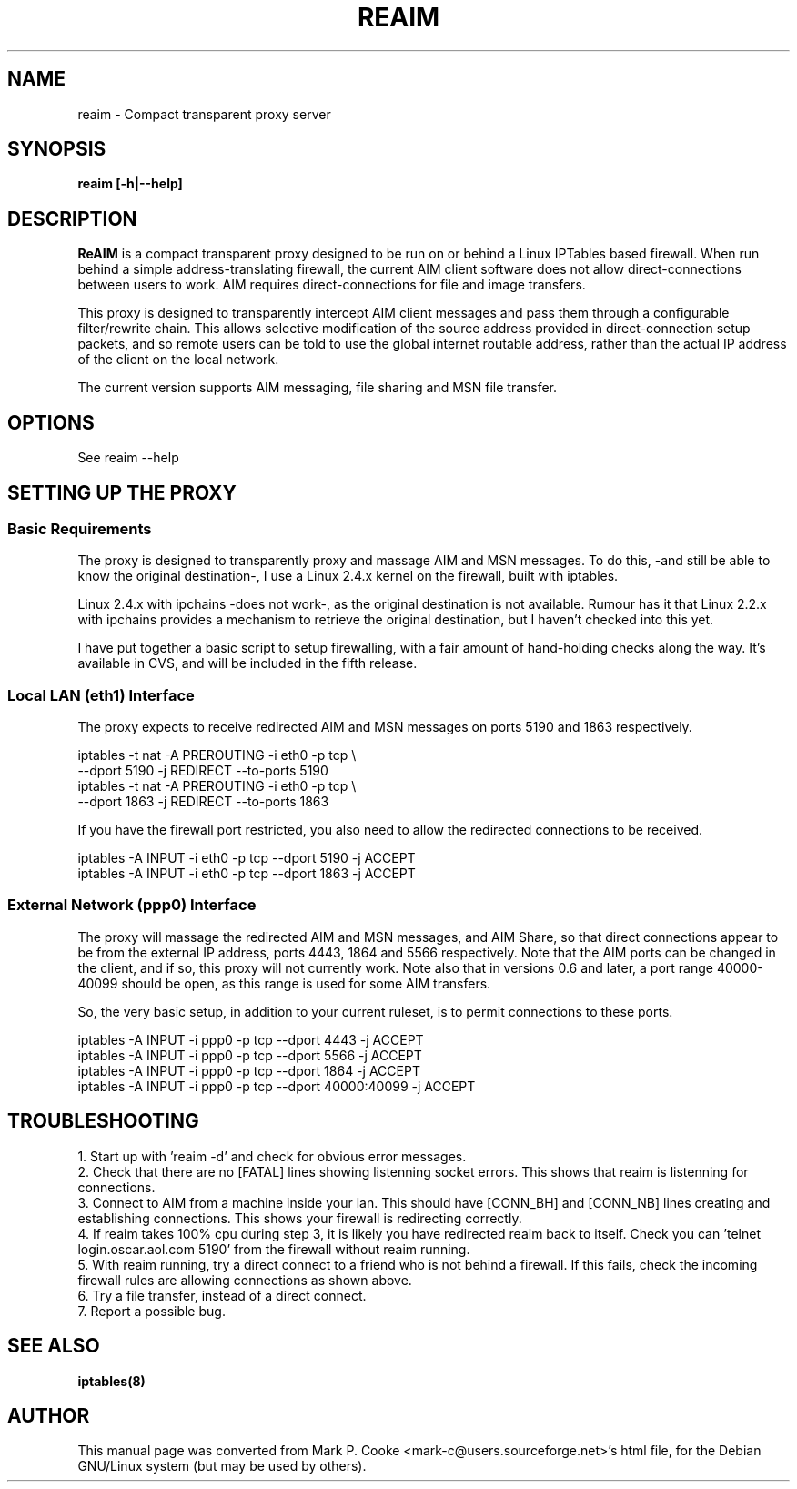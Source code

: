 .TH REAIM 8
.SH NAME
reaim \- Compact transparent proxy server
.SH SYNOPSIS
.B reaim [-h|--help]
.br
.SH "DESCRIPTION"
.BR ReAIM
is a compact transparent proxy designed to be run on or behind a Linux
IPTables based firewall. When run behind a simple address-translating
firewall, the current AIM client software does not allow direct-connections
between users to work. AIM requires direct-connections for file and image
transfers.
.PP
This proxy is designed to transparently intercept AIM client messages and
pass them through a configurable filter/rewrite chain. This allows selective
modification of the source address provided in direct-connection setup packets,
and so remote users can be told to use the global internet routable address,
rather than the actual IP address of the client on the local network.
.PP
The current version supports AIM messaging, file sharing and MSN file
transfer.
.SH OPTIONS
See reaim --help
.SH SETTING UP THE PROXY
.PP
.SS Basic Requirements
The proxy is designed to transparently proxy and massage AIM and MSN
messages. To do this, -and still be able to know the original destination-,
I use a Linux 2.4.x kernel on the firewall, built with iptables.
.PP
Linux 2.4.x with ipchains -does not work-, as the original destination
is not available. Rumour has it that Linux 2.2.x with ipchains provides
a mechanism to retrieve the original destination, but I haven't checked
into this yet.
.PP
I have put together a basic script to setup firewalling, with a fair
amount of hand-holding checks along the way. It's available in CVS, and
will be included in the fifth release.
.SS Local LAN (eth1) Interface
The proxy expects to receive redirected AIM and MSN messages on ports 5190
and 1863 respectively.
.PP
 iptables -t nat -A PREROUTING -i eth0 -p tcp \\
.br
         --dport 5190 -j REDIRECT --to-ports 5190
.br
 iptables -t nat -A PREROUTING -i eth0 -p tcp \\
.br
         --dport 1863 -j REDIRECT --to-ports 1863
.PP
If you have the firewall port restricted, you also need to allow the
redirected connections to be received.
.PP
 iptables -A INPUT -i eth0 -p tcp --dport 5190 -j ACCEPT
.br
 iptables -A INPUT -i eth0 -p tcp --dport 1863 -j ACCEPT
.SS External Network (ppp0) Interface
The proxy will massage the redirected AIM and MSN messages, and AIM Share,
so that direct connections appear to be from the external IP address,
ports 4443, 1864 and 5566 respectively. Note that the AIM ports can be
changed in the client, and if so, this proxy will not currently work.
Note also that in versions 0.6 and later, a port range 40000-40099 should
be open, as this range is used for some AIM transfers.
.PP
So, the very basic setup, in addition to your current ruleset, is to
permit connections to these ports.
.PP
 iptables -A INPUT -i ppp0 -p tcp --dport 4443 -j ACCEPT
.br
 iptables -A INPUT -i ppp0 -p tcp --dport 5566 -j ACCEPT
.br
 iptables -A INPUT -i ppp0 -p tcp --dport 1864 -j ACCEPT
.br
 iptables -A INPUT -i ppp0 -p tcp --dport 40000:40099 -j ACCEPT
.SH TROUBLESHOOTING
.PP
1. Start up with 'reaim -d' and check for obvious error messages.
.br
2. Check that there are no [FATAL] lines showing listenning socket errors.  This shows that reaim is listenning for connections.
.br
3. Connect to AIM from a machine inside your lan.  This should have [CONN_BH] and [CONN_NB] lines creating and establishing connections.  This shows your firewall is redirecting correctly.
.br
4. If reaim takes 100% cpu during step 3, it is likely you have redirected reaim back to itself.  Check you can 'telnet login.oscar.aol.com 5190' from the firewall without reaim running.
.br
5. With reaim running, try a direct connect to a friend who is not behind a firewall.  If this fails, check the incoming firewall rules are allowing connections as shown above.
.br
6. Try a file transfer, instead of a direct connect.
.br
7. Report a possible bug.
.br
.SH SEE ALSO
.BR iptables(8)
.SH AUTHOR
This manual page was converted from Mark P. Cooke
<mark-c@users.sourceforge.net>'s html file, for the Debian GNU/Linux system
(but may be used by others).

